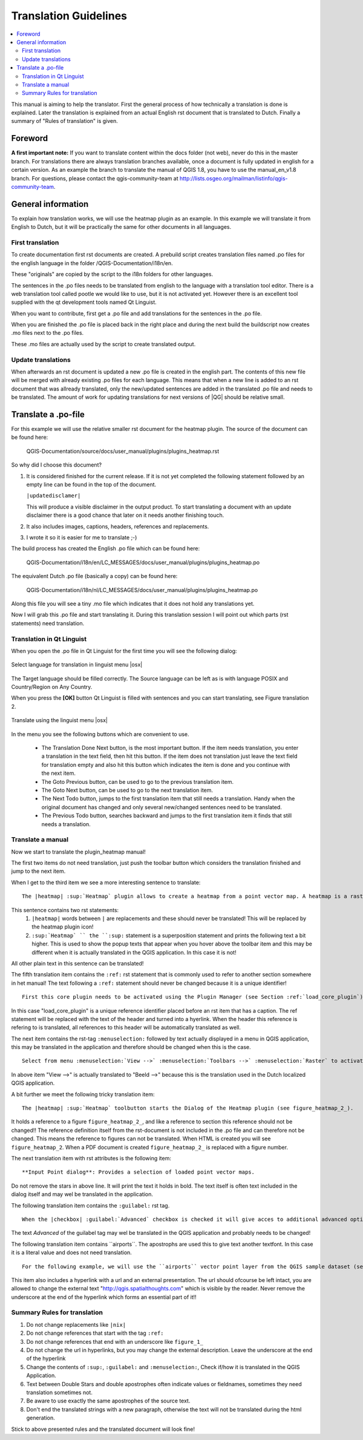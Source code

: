 .. _translation_guidelines:

**********************
Translation Guidelines
**********************

.. contents::
   :local:

This manual is aiming to help the translator.
First the general process of how technically a translation is done 
is explained. Later the translation is explained from an actual English 
rst document that is translated to Dutch.
Finally a summary of "Rules of translation" is given.

Foreword
========

**A first important note:** If you want to translate content within 
the docs folder (not web), never do this in the master branch. For translations 
there are always translation branches available, once a document is fully 
updated in english for a certain version. As an example the branch to translate 
the manual of QGIS 1.8, you have to use the manual_en_v1.8 branch. For questions, 
please contact the qgis-community-team at http://lists.osgeo.org/mailman/listinfo/qgis-community-team.


.. _translation_general:

General information
===================

To explain how translation works, we will use the heatmap plugin as an example. 
In this example we will translate it from English to Dutch, but it will 
be practically the same for other documents in all languages.

.. _first_translation:

First translation
.................


To create documentation first rst documents are created.
A prebuild script creates translation files named .po files for the english 
language in the folder /QGIS-Documentation/i18n/en. 

These "originals" are copied by the script to the i18n folders for other languages. 

The sentences in the .po files needs to be translated from english to the 
language with a translation tool editor. There is a web translation tool called 
pootle we would like to use, but it is not activated yet. However there is an 
excellent tool supplied with the qt development tools named Qt Linguist.

When you want to contribute, first get a .po file and add 
translations for the sentences in the .po file. 

When you are finished the .po file is placed back in the right place and during the next 
build the buildscript now creates .mo files next to the .po files.

These .mo files are actually used by the script to create translated output.

.. _update_translation:


Update translations
...................

 
When afterwards an rst document is updated a new .po file is created in the 
english part. The contents of this new file will be merged with already existing .po 
files for each language. This means that when a new line is added to 
an rst document that was allready translated, only the new/updated sentences are 
added in the translated .po file and needs to be translated. The amount of 
work for updating translations for next versions of |QG| should be relative 
small.

.. _translate_po_file:


Translate a .po-file
====================


For this example we will use the relative smaller rst document 
for the heatmap plugin. The source of the document can be found here:

  QGIS-Documentation/source/docs/user_manual/plugins/plugins_heatmap.rst

So why did I choose this document? 

1. It is considered finished for the current release.
   If it is not yet completed the following statement followed by an empty line 
   can be found in the top of the document.

   ``|updatedisclamer|``

   This will produce a visible disclaimer in the output product. 
   To start translating a document with an update disclaimer there is a good 
   chance that later on it needs another finishing touch.

2. It also includes images, captions, headers, references and replacements.
3. I wrote it so it is easier for me to translate ;-)

The build process has created the English .po file which can be found here:

  QGIS-Documentation/i18n/en/LC_MESSAGES/docs/user_manual/plugins/plugins_heatmap.po

The equivalent Dutch .po file (basically a copy) can be found here:

  QGIS-Documentation/i18n/nl/LC_MESSAGES/docs/user_manual/plugins/plugins_heatmap.po

Along this file you will see a tiny .mo file which indicates that it 
does not hold any translations yet. 

Now I will grab this .po file and start translating it. During this translation 
session I will point out which parts (rst statements) need translation.

.. _translation_linguist:

Translation in Qt Linguist
..........................


When you open the .po file in Qt Linguist for the first time you will see the 
following dialog:

.. _figure_translation_1:

.. only:: html

   **Figure Translation 1:**

.. figure:: /static/documentation_guidelines/linguist_choose_language.png
   :align: center

   Select language for translation in linguist menu |osx|


The Target language should be filled correctly. The Source language can be left 
as is with language POSIX and Country/Region on Any Country. 
 
When you press the **[OK]** button Qt Linguist is filled with sentences and 
you can start translating, see Figure translation 2.


.. _figure_translation_2:

.. only:: html

   **Figure Translation 2:**
  
.. figure:: /static/documentation_guidelines/linguist_menu.png
   :align: center
   :width: 50em

   Translate using the linguist menu |osx|


.. |linguist_done_next| image:: /static/documentation_guidelines/linguist_done_next.png
   :width: 2em
.. |linguist_next| image:: /static/documentation_guidelines/linguist_next.png
   :width: 2em
.. |linguist_previous| image:: /static/documentation_guidelines/linguist_previous.png
   :width: 2em
.. |linguist_next_todo| image:: /static/documentation_guidelines/linguist_next_todo.png
   :width: 2em
.. |linguist_previous_todo| image:: /static/documentation_guidelines/linguist_previous_todo.png
   :width: 2em

In the menu you see the following buttons which are convenient to use.

   * |linguist_done_next| The Translation Done Next button, is the most important 
     button. If the item needs translation, you enter a translation in the text 
     field, then hit this button. If the item does not translation just leave the 
     text field for translation empty and also hit this button which indicates the 
     item is done and you continue with the next item.  

   * |linguist_previous| The Goto Previous button, can be used to go to the 
     previous translation item. 

   * |linguist_next| The Goto Next button, can be used to go to the next 
     translation item.

   * |linguist_next_todo| The Next Todo button, jumps to the first translation 
     item that still needs a translation. Handy when the original document has 
     changed and only several new/changed sentences need to be translated.  

   * |linguist_previous_todo| The Previous Todo button, searches backward and 
     jumps to the first translation item it finds that still needs a translation.


.. _translate_manual:

Translate a manual
..................


Now we start to translate the plugin_heatmap manual!

The first two items do not need translation, just push the toolbar button which 
considers the translation finished and jump to the next item.

When I get to the third item we see a more interesting sentence to translate:

::

   The |heatmap| :sup:`Heatmap` plugin allows to create a heatmap from a point vector map. A heatmap is a raster map showing the density or magnitude of point related information. From the result "hotspots" can easily be identified. 
  

This sentence contains two rst statements:
  #. ``|heatmap|`` words between ``|`` are replacements and these should never 
     be translated! This will be replaced by the heatmap plugin icon!
  #. ``:sup:`Heatmap` `` the ``:sup:`` statement is a superposition statement 
     and prints the following text a bit higher. This is used to show the popup 
     texts that appear when you hover above the toolbar item and this may be 
     different when it is actually translated in the QGIS application. In this 
     case it is not!

All other plain text in this sentence can be translated!
  
The fifth translation item contains the ``:ref:`` rst statement that is 
commonly used to refer to another section somewhere in het manual! The text 
following a ``:ref:`` statement should never be changed because it is a unique 
identifier!

::

   First this core plugin needs to be activated using the Plugin Manager (see Section :ref:`load_core_plugin`). After activation the heatmap icon |heatmap| can be found in the Raster Toolbar.

In this case "load_core_plugin" is a unique reference identifier placed before 
an rst item that has a caption. The ref statement will be replaced with the text 
of the header and turned into a hyerlink. When the header this reference is 
refering to is translated, all references to this header will be automatically 
translated as well. 

The next item contains the rst-tag ``:menuselection:`` followed by text 
actually displayed in a menu in QGIS application, this may be translated in the 
application and therefore should be changed when this is the case.

::

   Select from menu :menuselection:`View -->` :menuselection:`Toolbars -->` :menuselection:`Raster` to activate the Raster Toolbar when it is not yet activated.
  
In above item "View -->" is actually translated to "Beeld -->" because this is 
the translation used in the Dutch localized QGIS application. 

A bit further we meet the following tricky translation item:

::

   The |heatmap| :sup:`Heatmap` toolbutton starts the Dialog of the Heatmap plugin (see figure_heatmap_2_).

It holds a reference to a figure ``figure_heatmap_2_``, and like a reference 
to section this reference should not be changed!! The reference definition 
itself from the rst-document is not included in the .po file and can therefore 
not be changed. This means the reference to figures can not be translated. When 
HTML is created you will see ``figure_heatmap_2``. When a PDF document is 
created ``figure_heatmap_2_`` is replaced with a figure number.

The next translation item with rst attributes is the following item:

::

    **Input Point dialog**: Provides a selection of loaded point vector maps.

Do not remove the stars in above line. It will print the text it holds in bold. 
The text itself is often text included in the dialog itself and may wel be 
translated in the application. 

The following translation item contains the ``:guilabel:`` rst tag.

::
    
    When the |checkbox| :guilabel:`Advanced` checkbox is checked it will give acces to additional advanced options.

The text `Advanced` of the guilabel tag may wel be translated in the QGIS 
application and probably needs to be changed!

The following translation item contains \`\`airports\`\`. The apostrophs are 
used this to give text another textfont. In this case it is a literal value and
does not need translation. 

::

    For the following example, we will use the ``airports`` vector point layer from the QGIS sample dataset (see :ref:`label_sampledata`). Another exellent QGIS tutorial on making heatmaps can be found on `http://qgis.spatialthoughts.com <http://qgis.spatialthoughts.com/2012/07/tutorial-making-heatmaps-using-qgis-and.html>`_.


This item also includes a hyperlink with a url and an external presentation. 
The url should ofcourse be left intact, you are allowed to change the external 
text "http://qgis.spatialthoughts.com" which is visible by the reader. Never 
remove the underscore at the end of the hyperlink which forms an essential 
part of it!!

.. _translation_summary:

Summary Rules for translation
.............................


#. Do not change replacements like ``|nix|``
#. Do not change references that start with the tag ``:ref:``
#. Do not change references that end with an underscore like ``figure_1_``
#. Do not change the url in hyperlinks, but you may change the external 
   description. Leave the underscore at the end of the hyperlink
#. Change the contents of ``:sup:``, ``:guilabel:`` and ``:menuselection:``,
   Check if/how it is translated in the QGIS Application.
#. Text between Double Stars and double apostrophes often indicate values or 
   fieldnames, sometimes they need translation sometimes not.
#. Be aware to use exactly the same apostrophes of the source text.
#. Don't end the translated strings with a new paragraph, otherwise the 
   text will not be translated during the html generation.


Stick to above presented rules and the translated document will look fine!

